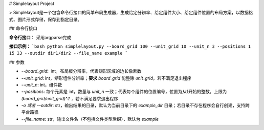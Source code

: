 # Simplelayout Project

> Simplelayout是一个包含命令行接口的简单布局生成器，生成给定分辨率、给定组件大小、给定组件位置的布局方案，以数据格式、图片形式存储，保存到指定目录。

## 命令行接口

**命令行接口：** 采用argparse完成

**接口示例：**
```bash
python simplelayout.py --board_grid 100 --unit_grid 10 --unit_n 3 --positions 1 15 33 --outdir dir1/dir2 --file_name example
```

## 参数

- `--board_grid`:  int，布局板分辨率，代表矩形区域的边长像素数
- `--unit_grid`: int，矩形组件分辨率；**要求** `board_grid` 能整除 `unit_grid`，若不满足退出程序
- `--unit_n`: int，组件数
- `--positions`: 每个元素是 int，数量与 `unit_n` 一致；代表每个组件的位置编号，位置为从1开始的整数，上限为 `(board_grid/unit_grid)^2` ，若不满足要求退出程序
- `-o 或者 --outdir`: str，输出结果的目录，默认为当前目录下的 `example_dir` 目录；若目录不存在程序会自行创建，支持跨平台路径
- `--file_name`: str，输出文件名（不包括文件类型后缀），默认为 `example`

